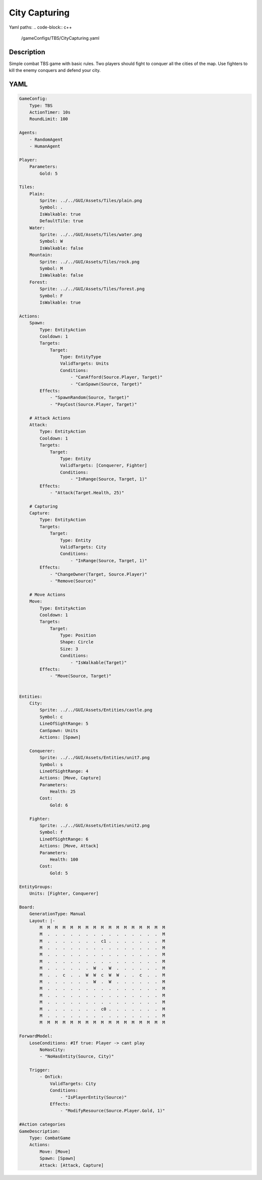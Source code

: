 ###############
City Capturing
###############

Yaml paths:
.. code-block:: c++

    /gameConfigs/TBS/CityCapturing.yaml

.. only:: html

   .. figure:: ../../images/cityCapturingTBS.gif

++++++++++++++++++++
Description
++++++++++++++++++++

Simple combat TBS game with basic rules. Two players should fight to conquer all the cities of the map.
Use fighters to kill the enemy conquers and defend your city.

++++++++++++++++++++
YAML
++++++++++++++++++++
.. code-block:: yaml

    GameConfig:
        Type: TBS
        ActionTimer: 10s
        RoundLimit: 100

    Agents:
        - RandomAgent
        - HumanAgent

    Player:
        Parameters:
            Gold: 5

    Tiles:
        Plain:
            Sprite: ../../GUI/Assets/Tiles/plain.png
            Symbol: .
            IsWalkable: true
            DefaultTile: true
        Water:
            Sprite: ../../GUI/Assets/Tiles/water.png
            Symbol: W
            IsWalkable: false
        Mountain:
            Sprite: ../../GUI/Assets/Tiles/rock.png
            Symbol: M
            IsWalkable: false
        Forest:
            Sprite: ../../GUI/Assets/Tiles/forest.png
            Symbol: F
            IsWalkable: true
     
    Actions:
        Spawn:
            Type: EntityAction
            Cooldown: 1
            Targets:
                Target:
                    Type: EntityType
                    ValidTargets: Units
                    Conditions:
                        - "CanAfford(Source.Player, Target)"
                        - "CanSpawn(Source, Target)"
            Effects:
                - "SpawnRandom(Source, Target)"
                - "PayCost(Source.Player, Target)"

        # Attack Actions
        Attack:
            Type: EntityAction
            Cooldown: 1
            Targets:
                Target:
                    Type: Entity
                    ValidTargets: [Conquerer, Fighter]
                    Conditions:
                        - "InRange(Source, Target, 1)"
            Effects:
                - "Attack(Target.Health, 25)"

        # Capturing
        Capture:
            Type: EntityAction
            Targets:
                Target:
                    Type: Entity
                    ValidTargets: City
                    Conditions:
                        - "InRange(Source, Target, 1)"
            Effects:
                - "ChangeOwner(Target, Source.Player)"
                - "Remove(Source)"

        # Move Actions
        Move:
            Type: EntityAction
            Cooldown: 1
            Targets:
                Target:
                    Type: Position
                    Shape: Circle
                    Size: 3
                    Conditions:
                        - "IsWalkable(Target)"
            Effects:
                - "Move(Source, Target)"


    Entities:
        City:
            Sprite: ../../GUI/Assets/Entities/castle.png
            Symbol: c
            LineOfSightRange: 5
            CanSpawn: Units
            Actions: [Spawn]

        Conquerer:
            Sprite: ../../GUI/Assets/Entities/unit7.png
            Symbol: s
            LineOfSightRange: 4
            Actions: [Move, Capture]
            Parameters:
                Health: 25
            Cost:
                Gold: 6

        Fighter:
            Sprite: ../../GUI/Assets/Entities/unit2.png
            Symbol: f
            LineOfSightRange: 6
            Actions: [Move, Attack]
            Parameters:
                Health: 100
            Cost:
                Gold: 5

    EntityGroups:
        Units: [Fighter, Conquerer]

    Board:
        GenerationType: Manual
        Layout: |-
            M  M  M  M  M  M  M  M  M  M  M  M  M  M  M  M  M
            M  .  .  .  .  .  .  .  .  .  .  .  .  .  .  .  M
            M  .  .  .  .  .  .  .  c1 .  .  .  .  .  .  .  M
            M  .  .  .  .  .  .  .  .  .  .  .  .  .  .  .  M
            M  .  .  .  .  .  .  .  .  .  .  .  .  .  .  .  M
            M  .  .  .  .  .  .  .  .  .  .  .  .  .  .  .  M
            M  .  .  .  .  .  .  W  .  W  .  .  .  .  .  .  M
            M  .  .  c  .  .  W  W  c  W  W  .  .  c  .  .  M
            M  .  .  .  .  .  .  W  .  W  .  .  .  .  .  .  M
            M  .  .  .  .  .  .  .  .  .  .  .  .  .  .  .  M
            M  .  .  .  .  .  .  .  .  .  .  .  .  .  .  .  M
            M  .  .  .  .  .  .  .  .  .  .  .  .  .  .  .  M
            M  .  .  .  .  .  .  .  c0 .  .  .  .  .  .  .  M
            M  .  .  .  .  .  .  .  .  .  .  .  .  .  .  .  M
            M  M  M  M  M  M  M  M  M  M  M  M  M  M  M  M  M
                   
    ForwardModel:
        LoseConditions: #If true: Player -> cant play
            NoHasCity:
            - "NoHasEntity(Source, City)"

        Trigger:
            - OnTick:
                ValidTargets: City
                Conditions:
                    - "IsPlayerEntity(Source)"
                Effects:
                    - "ModifyResource(Source.Player.Gold, 1)"

    #Action categories
    GameDescription:
        Type: CombatGame
        Actions:
            Move: [Move]
            Spawn: [Spawn]
            Attack: [Attack, Capture]